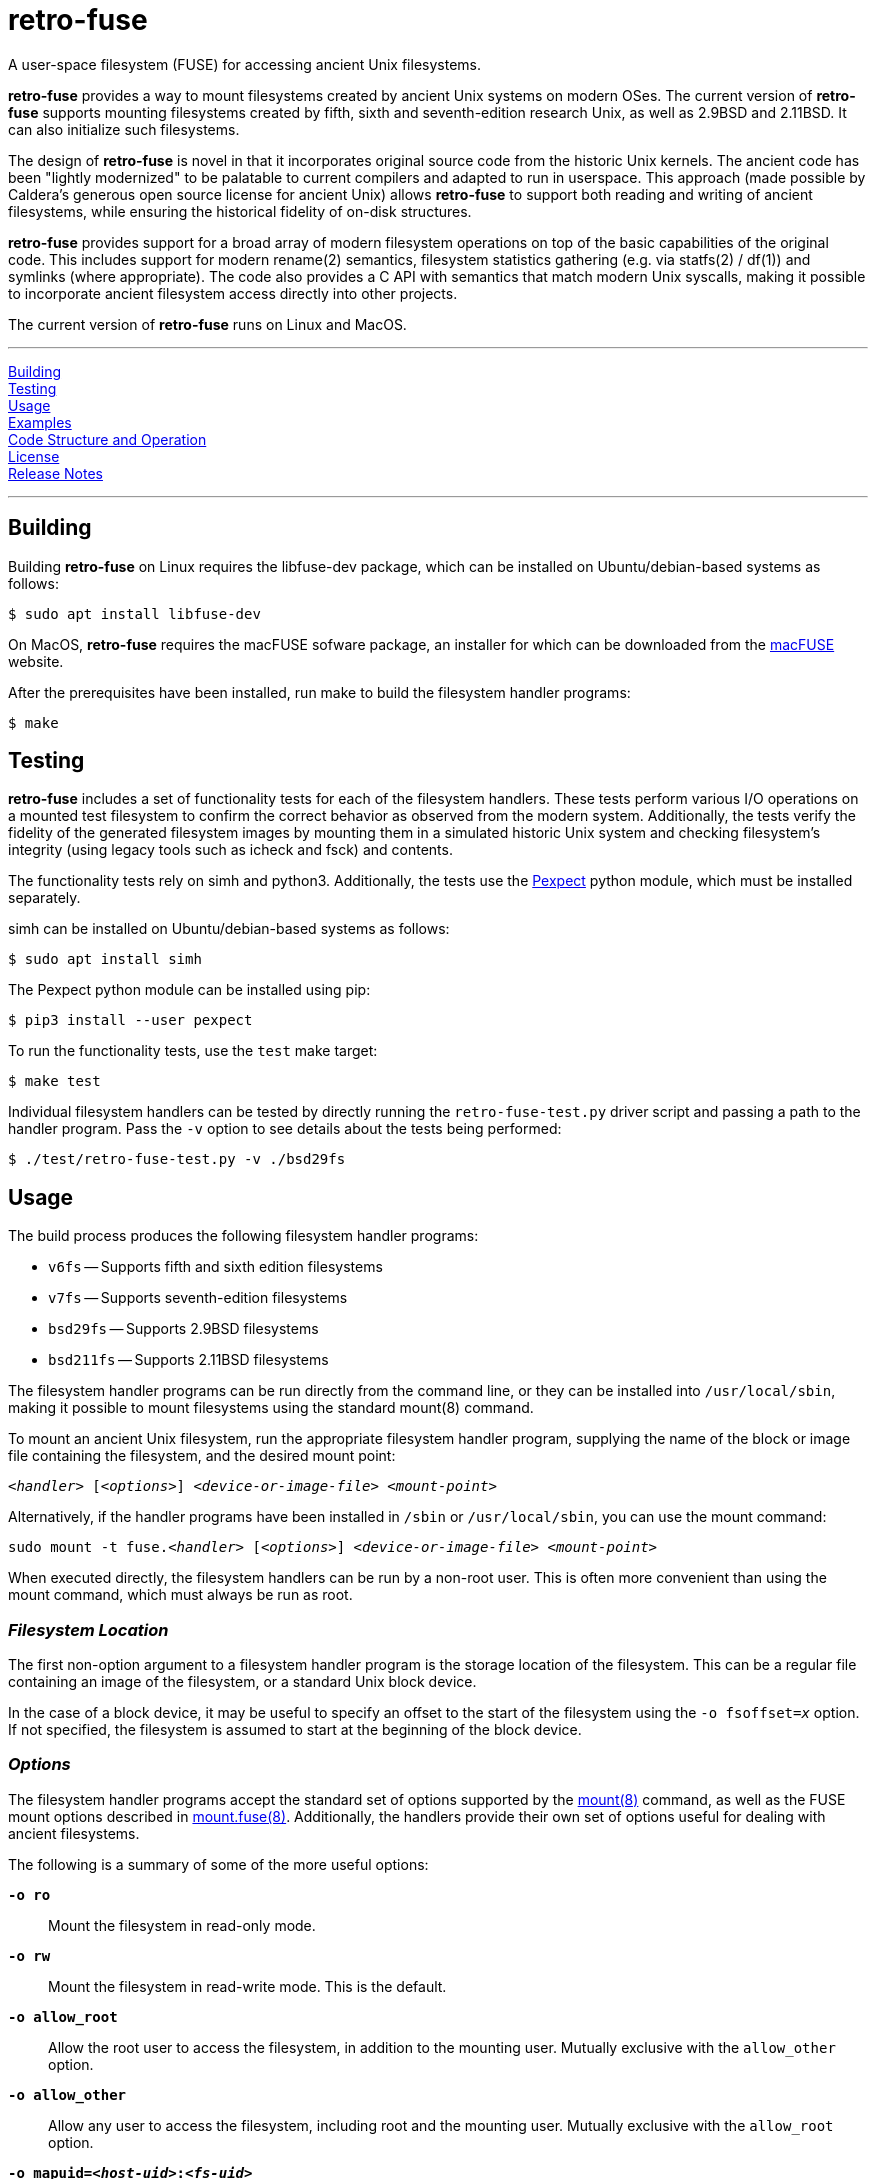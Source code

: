 = retro-fuse

A user-space filesystem (FUSE) for accessing ancient Unix filesystems.

*retro-fuse* provides a way to mount filesystems created by ancient Unix systems
on modern OSes.  The current version of *retro-fuse* supports mounting filesystems
created by fifth, sixth and seventh-edition research Unix, as well as 2.9BSD and
2.11BSD. It can also initialize such filesystems.

The design of *retro-fuse* is novel in that it incorporates original source code
from the historic Unix kernels.  The ancient code has been "lightly modernized" to be
palatable to current compilers and adapted to run in userspace.  This approach (made
possible by Caldera's generous open source license for ancient Unix) allows *retro-fuse*
to support both reading and writing of ancient filesystems, while ensuring the historical
fidelity of on-disk structures.

*retro-fuse* provides support for a broad array of modern filesystem operations on
top of the basic capabilities of the original code.  This includes support for modern
rename(2) semantics, filesystem statistics gathering (e.g. via statfs(2) / df(1)) and 
symlinks (where appropriate). The code also provides a C API with semantics that match
modern Unix syscalls, making it possible to incorporate ancient filesystem access
directly into other projects.

The current version of *retro-fuse* runs on Linux and MacOS.

'''
<<Building>> +
<<Testing>> +
<<Usage>> +
<<Examples>> +
<<Code Structure and Operation>> +
<<License>> +
<<Release Notes>>

'''

## Building

Building *retro-fuse* on Linux requires the libfuse-dev package, which can be installed on
Ubuntu/debian-based systems as follows:

[source,ShellSession]
----
$ sudo apt install libfuse-dev
----

On MacOS, *retro-fuse* requires the macFUSE sofware package, an installer for which
can be downloaded from the https://osxfuse.github.io[macFUSE] website.

After the prerequisites have been installed, run make to build the filesystem handler
programs:

[source,ShellSession]
----
$ make
----


## Testing

*retro-fuse* includes a set of functionality tests for each of the filesystem handlers.
These tests perform various I/O operations on a mounted test filesystem to confirm the
correct behavior as observed from the modern system. Additionally, the tests verify the
fidelity of the generated filesystem images by mounting them in a simulated historic Unix
system and checking filesystem's integrity (using legacy tools such as icheck and fsck)
and contents.

The functionality tests rely on simh and python3. Additionally, the tests use the
https://github.com/pexpect/pexpect[Pexpect] python module, which must be installed separately.

simh can be installed on Ubuntu/debian-based systems as follows:

[source,ShellSession]
----
$ sudo apt install simh
----

The Pexpect python module can be installed using pip:

[source,ShellSession]
----
$ pip3 install --user pexpect
----

To run the functionality tests, use the `test` make target:

[source,ShellSession]
----
$ make test
----

Individual filesystem handlers can be tested by directly running the `retro-fuse-test.py`
driver script and passing a path to the handler program.  Pass the `-v` option to see
details about the tests being performed:

[source,ShellSession]
----
$ ./test/retro-fuse-test.py -v ./bsd29fs
----


## Usage

The build process produces the following filesystem handler programs:

* `v6fs` -- Supports fifth and sixth edition filesystems
* `v7fs` -- Supports seventh-edition filesystems
* `bsd29fs` -- Supports 2.9BSD filesystems
* `bsd211fs` -- Supports 2.11BSD filesystems

The filesystem handler programs can be run directly from the command line, or they
can be installed into `/usr/local/sbin`, making it possible to mount filesystems using
the standard mount(8) command.

To mount an ancient Unix filesystem, run the appropriate filesystem handler
program, supplying the name of the block or image file containing
the filesystem, and the desired mount point:

`__<handler>__ [_<options>_] __<device-or-image-file>__ _<mount-point>_`

Alternatively, if the handler programs have been installed in `/sbin`
or `/usr/local/sbin`, you can use the mount command:

`sudo mount -t fuse.__<handler>__ [_<options>_] _<device-or-image-file>_ _<mount-point>_`

When executed directly, the filesystem handlers can be run by a non-root
user. This is often more convenient than using the mount command, which
must always be run as root.


### _Filesystem Location_

The first non-option argument to a filesystem handler program is the
storage location of the filesystem.  This can be a regular file containing
an image of the filesystem, or a standard Unix block device.

In the case of a block device, it may be useful to specify an offset to
the start of the filesystem using the `-o fsoffset=__x__` option. If
not specified, the filesystem is assumed to start at the beginning of the
block device.


### _Options_

The filesystem handler programs accept the standard set of options
supported by the https://man7.org/linux/man-pages/man8/mount.8.html[mount(8)]
command, as well as the FUSE mount options
described in https://man7.org/linux/man-pages/man8/mount.fuse3.8.html[mount.fuse(8)].
Additionally, the handlers provide their own set of options useful for
dealing with ancient filesystems.

The following is a summary of some of the more useful options:

`**-o ro**`;;

Mount the filesystem in read-only mode.

`**-o rw**`;;

Mount the filesystem in read-write mode.  This is the default.

`**-o allow_root**`;;

Allow the root user to access the filesystem, in addition to the
mounting user.  Mutually exclusive with the `allow_other` option.

`**-o allow_other**`;;

Allow any user to access the filesystem, including root and the mounting
user.  Mutually exclusive with the `allow_root` option.

`**-o mapuid=__<host-uid>__:__<fs-uid>__ **`;;
`**-o mapgid=__<host-gid>__:__<fs-gid>__ **`;;

Map a particular user or group id on the host system to different
id on the mounted filesystem. This is useful when accessing a filesystem
containing files owned by root or other special users. +
+
The specified id mapping applies both ways. Specifically, the uid/gid on
the host is mapped to the corresponding id in the filesystem when performing
access control checking, or when the id is stored with a file or directory.
Conversely, the filesystem id is mapped to the host id whenever a file is
stat()ed or a directory is read.
+
Multiple mapping options may be given, up to a limit of 100.

`**-o fssize=__<blocks>__**`;;

The size of the filesystem, in blocks. This is used to limit the range
of I/O on the underlying device/image file.  This can be useful to prevent
malformed filesystems from accessing blocks outside of the intended area.
It is also necessary when initializing a new filesystem using an image
file (see the `initfs` option for further details).
+
The size of a block varies by filesystem type:
+
[options="header",width="40%"]
|=======================
|Filesystem|Block Size (bytes)
|v6    |512
|v7    |512
|2.9BSD    |1024
|2.11BSD    |1024
|=======================
+
For an existing filesystem, the `fssize` value defaults to the size given
in the filesystem superblock.

`**-o fsoffset=__<blocks>__**`;;

Offset into the device/image file at which the filesystem starts, in 
blocks.  Defaults to 0.

`**-o initfs**`;;
`**-o initfs=__<params>__**`;;

Create an empty filesystem on the underlying device/image file before
mounting.  When using the `initfs` option on an image file, the desired
size of the filesystem must be specified using the `fssize` option.
+
__params__ is a set of initialization parameters which control the layout
and configuration of the new filesystem. The interpretation of these
parameters varies by filesystem type. Details on the syntax can be
found in the help output of the associated filesystem handler (e.g. by
running `v6fs --help`).
+
If __params__ is not specified, the filesystem is initialized using
the default parameters as used by the original Unix mkfs(8) command.

`**-o overwrite**`;;

When used with the `initfs` option, instructs the filesystem handler
to overwrite any existing filesystem image file. Without this option,
the `initfs` option will fail with an error if an image file exists.

`**-f**`;;
`**--foreground**`;;

Run in foreground (useful for debugging).

`**-d**`;;
`**--debug**`;;

Enable debug output to stderr (implies -f)

`**-V**`;;
`**--version**`;;

Print version information

`**-h**`;;
`**--help**`;;

Print usage information.


### 2.11BSD and disklabels

2.11BSD makes use of https://en.wikipedia.org/wiki/BSD_disklabel[BSD disklables] to
describe the location and size of filesystem partitions on a disk.
Currently, the `bsd211fs` handler does _not_ have the
ability to read or create BSD disklabels.  As a result, one must typically specify the
block offset of the filesystem when mounting a filesystem on an existing disk.

For example, to mount the /usr filesystem on an RD54 using the standard
BSD partition layout (as described in /etc/disktab) one would use the following command:

[source,ShellSession]
----
$ bsd211fs -o fsoffset=16302 system-rd54.dsk /mnt/tmp
----

Note that the value of the `-o fsoffset` option is specified in 1K-byte blocks.  This
differs from the values in /etc/disktab, which are given 512-byte sectors.

Because `bsd211fs` does not support creating disklabels, in many cases it will be
necessary use the disklabel(8) program within a running 2.11BSD system to setup the
desired partition layout prior to initializing the filesystems.  In these situations,
given that one is already working within a running 2.11BSD system, it is often easier
to simply use the native newfs command, rather running `bsd211fs -o initfs` on a
modern host.

As a special case, when creating disks that contain a single filesystem positioned at
the start of the disk, it is possible to skip the disk labelling process and simply initialize
the filesystem directly without writing a disklabel. This works because the BSD kernel 
will automatically presume a default partition (partition 'a') covering the entire disk
for any disk found without a disklabel.

Conveniently, this feature makes it possible to initialize such disks from a modern host using
the `bsd211fs` command alone.  For example, to create a new filesystem on a disk image matching
the size of an RD54, one can use the following command:

[source,ShellSession]
----
$ bsd211fs -o initfs,fssize=155600 data-rd54.dsk /mnt/tmp
----

Assuming this image appears as device rd1 on the BSD system, the filesystem can then be mounted
as follows:

[source,ShellSession]
----
$ mount /dev/rd1a /mnt
----


## Examples

**Mount an image file containing a v6 filesystem**

[source,ShellSession]
----
$ v6fs root.dsk /mnt/tmp
----

**Mount a v7 filesystem occupying a particular offset and size on a host block device**

[source,ShellSession]
----
$ v7fs -o fssize=4872,fsoffset=4194304 /dev/sdc /mnt/tmp
----

**Mount a 2.9BSD filesystem, mapping the host's user id 1000 to uid 33 on the filesystem**

[source,ShellSession]
----
$ bsd29fs -o mapuid=1000:33 root.dsk /mnt/tmp
----

**Mount a v6 filesystem as root, allowing other users to access it**

[source,ShellSession]
----
$ sudo v6fs -oallow_other root.dsk /mnt/tmp
----

**Initialize and mount a new v6 filesystem having the same size as a DEC RK05 disk**

[source,ShellSession]
----
$ v6fs -o initfs,fssize=4872 scratch.dsk /mnt/tmp
----
__NOTE -- When using the `initfs` option with an image file, the file
must **not** exist when the command is invoked.__

**Initialize and mount a new v7 filesystem with a specific number of inode blocks**

[source,ShellSession]
----
$ v7fs -o initfs=200,fssize=4872 scratch.dsk /mnt/tmp
----

**Unmount a filesystem that has been mounted by the active (non-root) user**

[source,ShellSession]
----
$ fusermount -u /mnt/tmp
----

**Unmount a filesystem that has been mounted by root or another user**

[source,ShellSession]
----
$ sudo umount /mnt/tmp
----



## Code Structure and Operation

The *retro-fuse* code has the following structure:

image::doc/retro-fuse-architecture.png[align="center"]

### _Source Modules_

*Unix kernel* (ancient-src/v6/+*+, ancient-src/v7/+*+, etc.) -- Modernized
ancient Unix source code.  Modifications to the original kernel code are
purposefully minimal, and consist mostly of syntactical and type compatibility
changes. Additionally, a series of #defines and selective hand editing is
used to add a prefix for functions and global variables (e.g. "v6_"), so
as to avoid conflicts with similarly named modern constructs.

*Unix adapter* (src/v6adapt.[ch], src/v7adapt.[ch], etc.) -- Code supporting
the modernized kernel code. This includes replacements for various Unix
functions that either require significantly different behavior in the
*retro-fuse* context, or were originally written in PDP-11 assembly.

*filesystem API* (src/v6fs.[ch], src/v7fs.[ch], etc.) -- Provides a modern
API for accessing ancient filesystems. The API closely mimics the modern
Unix filesystem API, with the notible exception that errors are returned as
return values rather than via errno. This API is designed such that it could
be reused outside of the context of a FUSE filesystem.

*fuse app* (src/fusecommon.c, src/v6fuse.c, src/v7fuse.c, etc.) -- Main
program implementing the FUSE filesystem handler. The primary purpose of the
fuse module is to handle filesystem I/O requests from the host kernel via
the libfuse library. Implements a variety of command-line options to make
it easier to work with ancient filesystems.

*dsk* (src/dsk.[ch]) -- Provides a simple abstraction of a virtual block-oriented
disk device. Supports filesystems contained in image files as well as host
block devices (e.g. a MicroSD card).

### _Test Modules_

*test driver* (test/retro-fuse-test.py) -- Main script for testing filesystem
handler programs.  Automatically selects and invokes the appropriate tests based
on the type of filesystem handler specified.

*filesystem-specific tests* (test/V6Tests.py, test/V7Tests.py, etc.) -- Filesystem
functionality tests tailored to each filesystem type.

*test framework code* (test/+*+.py) -- Various python modules implementing
a reusable framework for testing ancient filesystems.

*test system images* (test/system-images/+*+) -- Prebuilt ancient Unix system disk images
for testing filesystem integrity.

*ancient cksum code* (test/ancient-cksum/+*+.c) -- Implementations of POSIX-compliant
cksum command for use on ancient Unix systems.



## License

The modern portions of retro-fuse are licensed under the xref:LICENSE.txt[Apache 2.0 license].

Code derived from ancient Unix source is licensed under xref:Caldera-license.pdf[Caldera open source license].



## Release Notes

**Version 8 / 2022/08/23** -- Support for 32-bit rPI OS, minor bug fixes.

**Version 7 / 2022/01/25** -- Added support for initializing and mounting 2.11BSD
filesystems. Fixed various bugs, big and small, in v6, v7 and 2.9BSD support.
Improved functionality tests. Improved support for macOS.

**Version 6 / 2021/12/19** -- Added support for 2.9BSD filesystems. Implemented 
functionality tests for v6, v7 and 2.9BSD filesystem drivers. Fixed various bugs
reported by users and uncovered by functionality tests.

**Version 5 / 2021/11/10** -- Various code restructuring and clean up. Fixed a
few minor bugs. Improved Makefile.

**Version 4 / 2021/11/06** -- Added support for seventh-edition Unix filesystems.

**Version 3 / 2021/03/27** -- Added support for MacOS.

**Version 2 / 2021/03/02** -- Fixed bug in link(), unlink(), chmod() and chown()
that caused the files modified time to be updated (this fixes problems
with rsync).  Minor modifications to error handling.

**Version 1 / 2021/02/23** -- Initial release.


